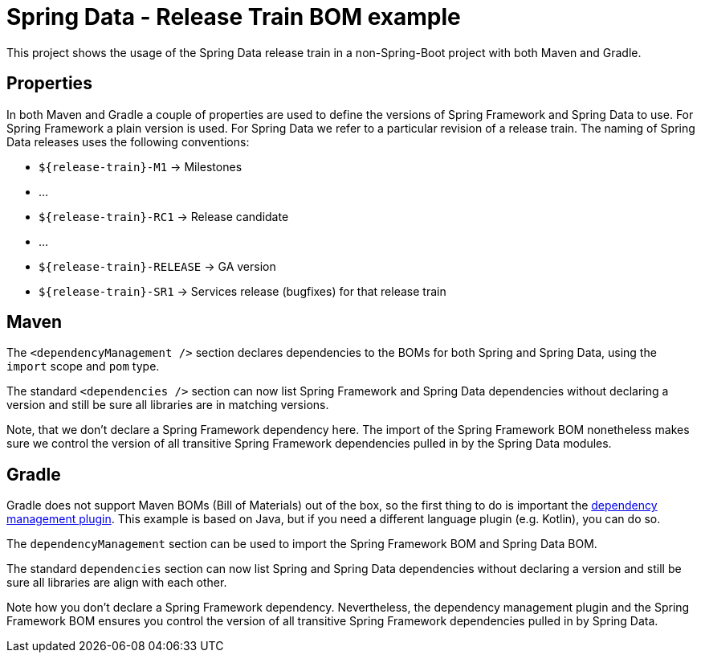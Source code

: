 = Spring Data - Release Train BOM example

This project shows the usage of the Spring Data release train in a non-Spring-Boot project with both Maven and Gradle.

== Properties

In both Maven and Gradle a couple of properties are used to define the versions of Spring Framework and Spring Data to use. For Spring Framework a plain version is used. For Spring Data we refer to a particular revision of a release train. The naming of Spring Data releases uses the following conventions:

** `${release-train}-M1` -> Milestones
** …
** `${release-train}-RC1` -> Release candidate
** …
** `${release-train}-RELEASE` -> GA version
** `${release-train}-SR1` -> Services release (bugfixes) for that release train

== Maven

The `<dependencyManagement />` section declares dependencies to the BOMs for both Spring and Spring Data, using the `import` scope and `pom` type.

The standard `<dependencies />` section can now list Spring Framework and Spring Data dependencies without declaring a version and still be sure all libraries are in matching versions.

Note, that we don't declare a Spring Framework dependency here. The import of the Spring Framework BOM nonetheless makes sure we control the version of all transitive Spring Framework dependencies pulled in by the Spring Data modules.

== Gradle

Gradle does not support Maven BOMs (Bill of Materials) out of the box, so the first thing to do is important the
https://github.com/spring-gradle-plugins/dependency-management-plugin[dependency management plugin]. This example is based on Java,
but if you need a different language plugin (e.g. Kotlin), you can do so.

The `dependencyManagement` section can be used to import the Spring Framework BOM and Spring Data BOM.

The standard `dependencies` section can now list Spring and Spring Data dependencies without declaring a version and still
be sure all libraries are align with each other.

Note how you don't declare a Spring Framework dependency. Nevertheless, the dependency management plugin and the Spring Framework BOM
ensures you control the version of all transitive Spring Framework dependencies pulled in by Spring Data.
